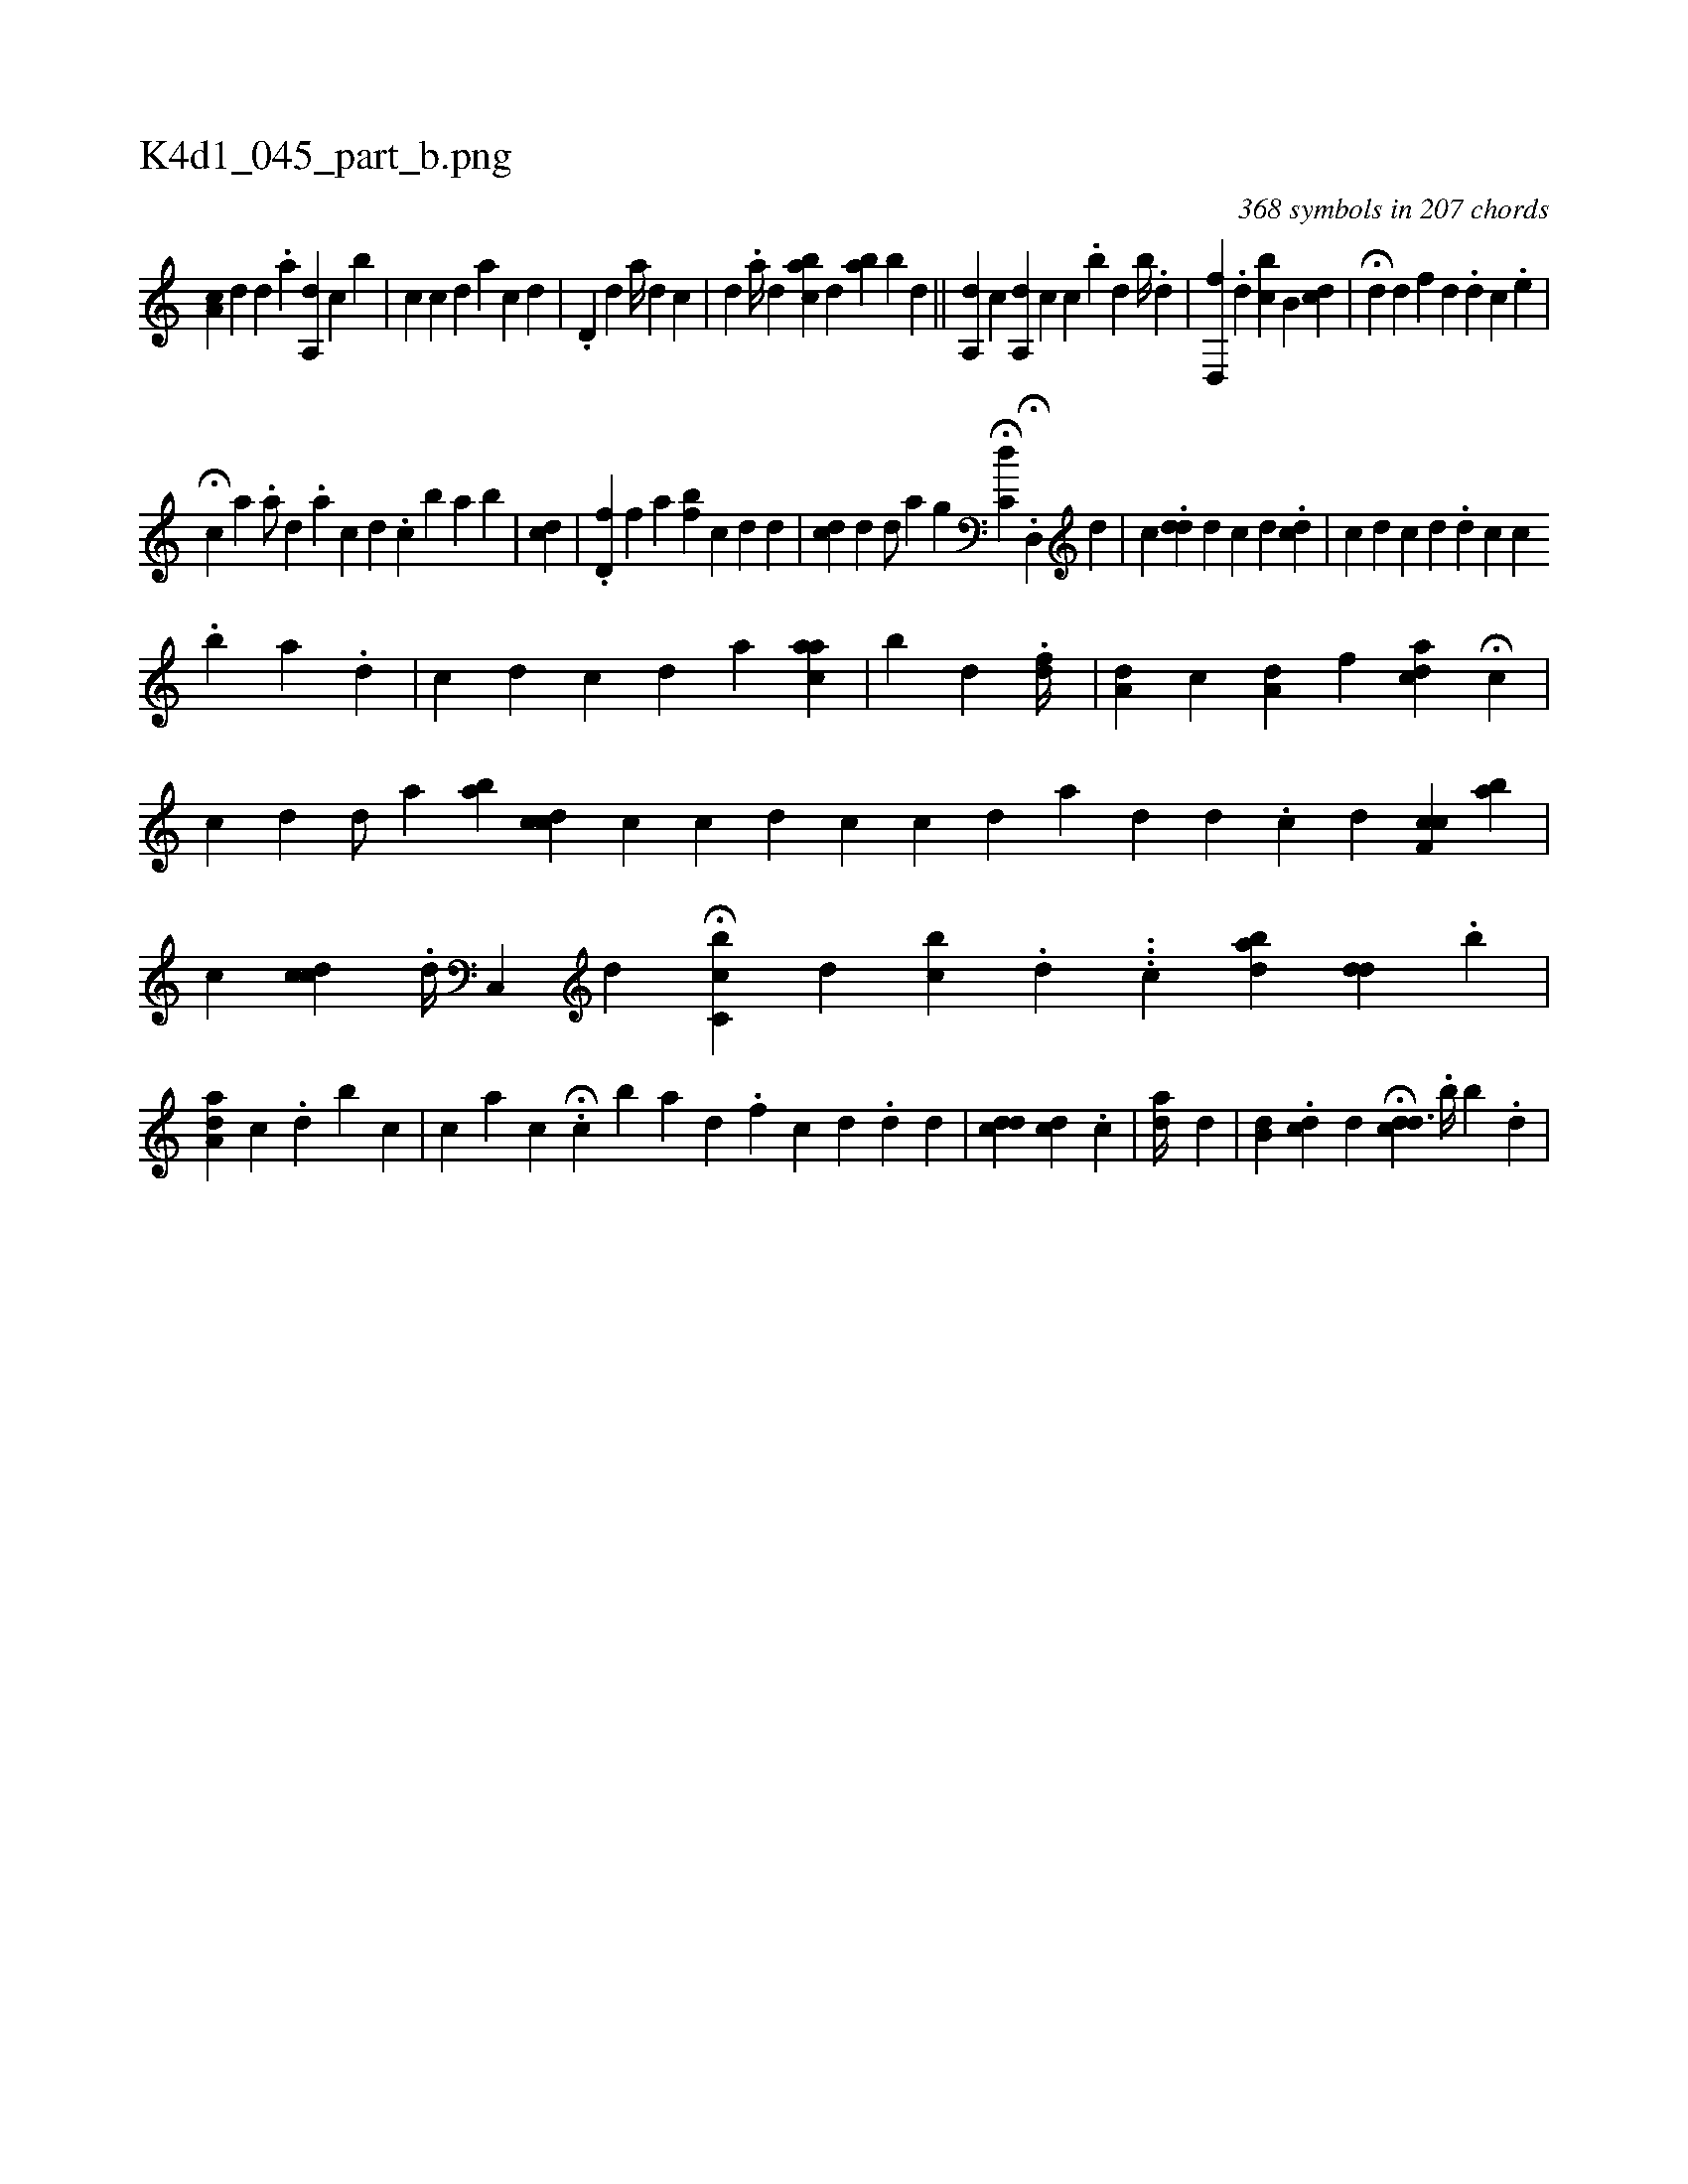 X:1
%
%%titleleft true
%%tabaddflags 0
%%tabrhstyle grid
%
T:K4d1_045_part_b.png
C:368 symbols in 207 chords
L:1/4
K:italiantab
%
[,a,c] [,,,d] [,,d1] .[,a] [a,,d] [,,,c] [,b] |\
	[,i,c] [,,,c] [,,,d] [a] [,,,c] [,,,d] |\
	.[,,d,#y] [,,,,d] [,a//]  [,,,d1] [,,,c] [,i1] |\
	[,,d1] .[,a//] [k] [,,,d] [,abc] [,,,d] [,ba] [,,b#y] [,,,d] ||\
	[,a,,d] [,,,,c] [a,,d] [,,,c] [,,,,c1] .[,,b] [,,d] [,,b//] .[,,d] |\
	[,d,,#yh] [,,f] .[,,d] [,cb] [,b,#y] [,,cd] |\
	H[,,,,,d] [,,,d] [,,,f] [,,,,,d] .[,,,#y,d] [,,,c] .[,,,e] |
%
H[,,,c] [,,,,,a] .[,a/] [,,,d] .[,,,a] [,,,c] [,,,d] .[,,i] [,,,c1]  [,,,,,b1] [,a1] [,ib] |\
	[cd1] |\
	.[,d,f] [,,f] [a] [,bf#y] [c] [d] [d] |\
	[cd1] [,d] [,d/] [,,a] [,,g] H[c,d]  .H[d,,#y1] [,,,d] |\
	[,,,c] .[#ydd] [,,d] [,,c] [,d] .[,,,,cd] |\
	[,,,c1] [,,,d] [,c] [,d] .[,#y] [,d] [,i] .[,c] [,c] 
%
.[,,b] [,,a] .[,,,d] |\
	[,,,c] [,,i,d] [,,,,c] [,,,,d] [,,,a] [,,aac] |\
	[,,b#y] [,,,d] .[,,df//] |\
	[,,a,d] [,,,,#y] [c] [,,a,d] [,,,,f] [cda] H[,,,,c] |\
	[,c] [,,,,#yd] [,d/] [a1] [,abi] |\
	[cdc] [,,,c] [c] [d] [c] [c] [d] [a] [,d] [,d] .[,c] [,,,,d] [,cf,c] [ab] |\
	[,,,c] [cdc] .[,,d//] [,c,,#y/] [,,,,d] H[c,bc] [,,,d] [,,bc] .[#y] [d] ...[,,,,c] [abd]  [,i1] [,,dd] [,,,#y] .[,,b] |
%
[,aa,d] [,,,,c] .[,,,#y] [,,,,#y//] [,,,,d] [,,b] [,,,c1] |\
	[,,c] [,,,#y] [,a1]  [,,,c1] .[,,i] |\
	H[,,,c1]  [,b1]  [,a1] [,,,,,d] .[,,,,,f] [,,,,c] [,,,,d] .[,,,,,d] [,,,,d] |\
	[,,,cdd1] [,,,cid1] .[,,,c] |\
	[,,,ad//] [,,,,,d1] |\
	[,,b,d] .[,,dc] [,,,d] H[,,dcd3/2] .[,,i] [,b//] [,,b] .[,,d] |
% number of items: 368


